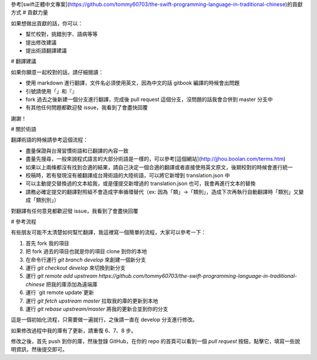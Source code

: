 參考[swift正體中文專案](https://github.com/tommy60703/the-swift-programming-language-in-traditional-chinese)的貢獻方式
# 貢獻力量

如果想做出貢獻的話，你可以：

- 幫忙校對，挑錯別字、語病等等
- 提出修改建議
- 提出術語翻譯建議

# 翻譯建議

如果你願意一起校對的話，請仔細閱讀：

- 使用 markdown 進行翻譯，文件名必須使用英文，因為中文的話 gitbook 編譯的時候會出問題
- 引號請使用「」和『』
- fork 過去之後新建一個分支進行翻譯，完成後 pull request 這個分支，沒問題的話我會合併到 master 分支中
- 有其他任何問題都歡迎發 issue，我看到了會盡快回覆

謝謝！

# 關於術語

翻譯術語的時候請參考這個流程：

- 盡量保證與台灣習慣術語和已翻譯的內容一致
- 盡量先搜尋，一般來說程式語言的大部分術語是一樣的，可以參考[這個網站](http://jjhou.boolan.com/terms.htm)
- 如果以上兩條都沒有找到合適的結果，請自己決定一個合適的翻譯或者直接使用英文原文，後期校對的時候會進行統一
- 校稿時，若有發現沒有被翻譯成台灣術語的大陸術語，可以將它新增到 translation.json 中
- 可以主動提交替換過的文本給我，或是僅提交新增過的 translation.json 也可，我會再進行文本的替換
- 請務必確定提交的翻譯對照組不會造成字串循環替代（ex: 因為「類」->「類別」，造成下次再執行自動翻譯時「類別」又變成「類別別」）

對翻譯有任何意見都歡迎發 issue，我看到了會盡快回覆

# 參考流程

有些朋友可能不太清楚如何幫忙翻譯，我這裡寫一個簡單的流程，大家可以參考一下：

1. 首先 fork 我的項目
2. 把 fork 過去的項目也就是你的項目 clone 到你的本地
3. 在命令行運行 `git branch develop` 來創建一個新分支
4. 運行 `git checkout develop` 來切換到新分支
5. 運行 `git remote add upstream https://github.com/tommy60703/the-swift-programming-language-in-traditional-chinese` 把我的庫添加為遠端庫
6. 運行 `git remote update`更新
7. 運行 `git fetch upstream master` 拉取我的庫的更新到本地
8. 運行 `git rebase upstream/master` 將我的更新合並到你的分支

這是一個初始化流程，只需要做一遍就行，之後請一直在 develop 分支進行修改。

如果修改過程中我的庫有了更新，請重復 6、7、8 步。

修改之後，首先 push 到你的庫，然後登錄 GitHub，在你的 repo 的首頁可以看到一個 `pull request` 按鈕，點擊它，填寫一些說明資訊，然後提交即可。

